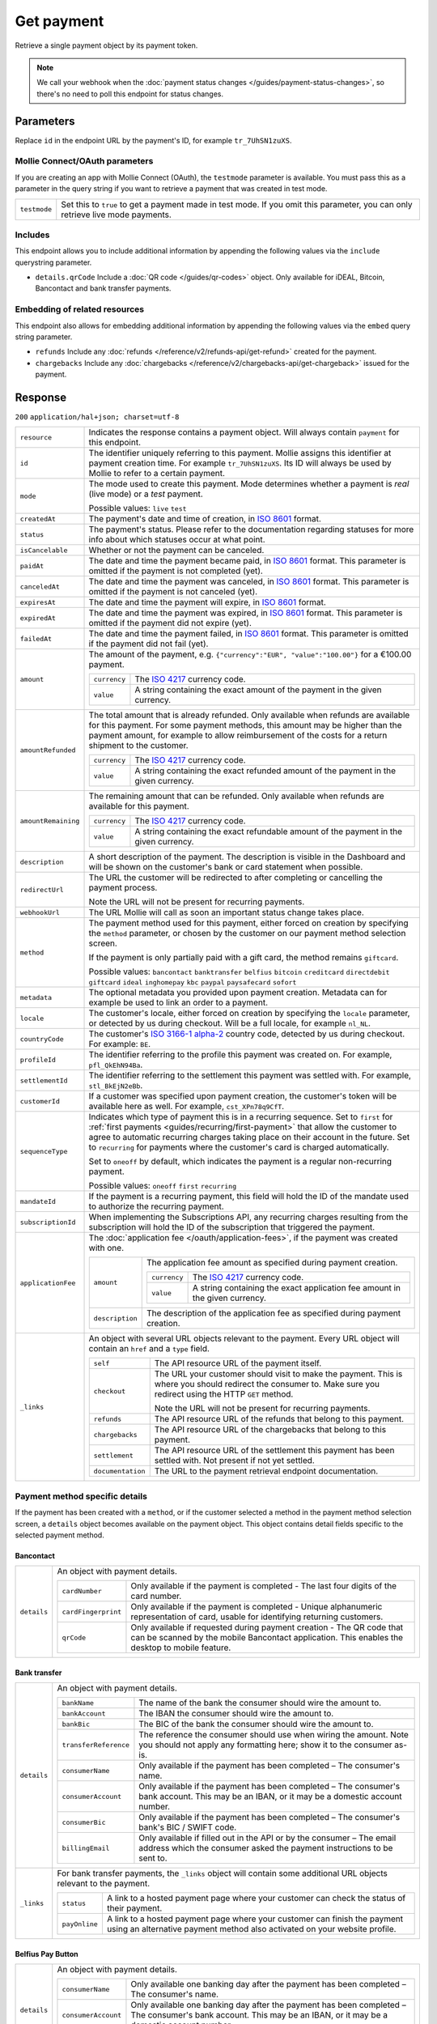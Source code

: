 Get payment
===========
.. api-name:: Payments API
   :version: 2

.. endpoint::
   :method: GET
   :url: https://api.mollie.com/v2/payments/*id*

.. authentication::
   :api_keys: true
   :oauth: true

Retrieve a single payment object by its payment token.

.. note:: We call your webhook when the :doc:`payment status changes </guides/payment-status-changes>`, so there's no
          need to poll this endpoint for status changes.

Parameters
----------
Replace ``id`` in the endpoint URL by the payment's ID, for example ``tr_7UhSN1zuXS``.

Mollie Connect/OAuth parameters
^^^^^^^^^^^^^^^^^^^^^^^^^^^^^^^
If you are creating an app with Mollie Connect (OAuth), the ``testmode`` parameter is available. You must pass this as a
parameter in the query string if you want to retrieve a payment that was created in test mode.

.. list-table::
   :widths: auto

   * - | ``testmode``

       .. type:: boolean
          :required: true

     - Set this to ``true`` to get a payment made in test mode. If you omit this parameter, you can only retrieve live
       mode payments.

Includes
^^^^^^^^
This endpoint allows you to include additional information by appending the following values via the ``include``
querystring parameter.

* ``details.qrCode`` Include a :doc:`QR code </guides/qr-codes>` object. Only available for iDEAL, Bitcoin, Bancontact
  and bank transfer payments.

Embedding of related resources
^^^^^^^^^^^^^^^^^^^^^^^^^^^^^^
This endpoint also allows for embedding additional information by appending the following values via the ``embed``
query string parameter.

* ``refunds`` Include any :doc:`refunds </reference/v2/refunds-api/get-refund>` created for the payment.
* ``chargebacks`` Include any :doc:`chargebacks </reference/v2/chargebacks-api/get-chargeback>` issued for the payment.

Response
--------
``200`` ``application/hal+json; charset=utf-8``

.. list-table::
   :widths: auto

   * - | ``resource``

       .. type:: string

     - Indicates the response contains a payment object. Will always contain ``payment`` for this endpoint.

   * - | ``id``

       .. type:: string

     - The identifier uniquely referring to this payment. Mollie assigns this identifier at payment creation time. For
       example ``tr_7UhSN1zuXS``. Its ID will always be used by Mollie to refer to a certain payment.

   * - | ``mode``

       .. type:: string

     - The mode used to create this payment. Mode determines whether a payment is *real* (live mode) or a *test*
       payment.

       Possible values: ``live`` ``test``

   * - | ``createdAt``

       .. type:: datetime

     - The payment's date and time of creation, in `ISO 8601 <https://en.wikipedia.org/wiki/ISO_8601>`_ format.

   * - | ``status``

       .. type:: string

     - The payment's status. Please refer to the documentation regarding statuses for more info about which statuses
       occur at what point.

   * - | ``isCancelable``

       .. type:: boolean

     - Whether or not the payment can be canceled.

   * - | ``paidAt``

       .. type:: datetime

     - The date and time the payment became paid, in `ISO 8601 <https://en.wikipedia.org/wiki/ISO_8601>`_
       format. This parameter is omitted if the payment is not completed (yet).

   * - | ``canceledAt``

       .. type:: datetime

     - The date and time the payment was canceled, in `ISO 8601 <https://en.wikipedia.org/wiki/ISO_8601>`_
       format. This parameter is omitted if the payment is not canceled (yet).

   * - | ``expiresAt``

       .. type:: duration

     - The date and time the payment will expire, in `ISO 8601 <https://en.wikipedia.org/wiki/ISO_8601>`_ format.

   * - | ``expiredAt``

       .. type:: datetime

     - The date and time the payment was expired, in `ISO 8601 <https://en.wikipedia.org/wiki/ISO_8601>`_
       format. This parameter is omitted if the payment did not expire (yet).

   * - | ``failedAt``

       .. type:: datetime

     - The date and time the payment failed, in `ISO 8601 <https://en.wikipedia.org/wiki/ISO_8601>`_ format.
       This parameter is omitted if the payment did not fail (yet).

   * - | ``amount``

       .. type:: amount object

     - The amount of the payment, e.g. ``{"currency":"EUR", "value":"100.00"}`` for a €100.00 payment.

       .. list-table::
          :widths: auto

          * - | ``currency``

              .. type:: string

            - The `ISO 4217 <https://en.wikipedia.org/wiki/ISO_4217>`_ currency code.

          * - | ``value``

              .. type:: string

            - A string containing the exact amount of the payment in the given currency.

   * - | ``amountRefunded``

       .. type:: amount object

     - The total amount that is already refunded. Only available when refunds are available for this payment.
       For some payment methods, this amount may be higher than the payment amount, for example to allow reimbursement
       of the costs for a return shipment to the customer.

       .. list-table::
          :widths: auto

          * - | ``currency``

              .. type:: string

            - The `ISO 4217 <https://en.wikipedia.org/wiki/ISO_4217>`_ currency code.

          * - | ``value``

              .. type:: string

            - A string containing the exact refunded amount of the payment in the given currency.

   * - | ``amountRemaining``

       .. type:: decimal

     - The remaining amount that can be refunded. Only available when refunds are available for this payment.

       .. list-table::
          :widths: auto

          * - | ``currency``

              .. type:: string

            - The `ISO 4217 <https://en.wikipedia.org/wiki/ISO_4217>`_ currency code.

          * - | ``value``

              .. type:: string

            - A string containing the exact refundable amount of the payment in the given currency.

   * - | ``description``

       .. type:: string

     - A short description of the payment. The description is visible in the Dashboard and will be shown on the
       customer's bank or card statement when possible.

   * - | ``redirectUrl``

       .. type:: string

     - The URL the customer will be redirected to after completing or cancelling the payment process.

       Note the URL will not be present for recurring payments.

   * - | ``webhookUrl``

       .. type:: string

     - The URL Mollie will call as soon an important status change takes place.

   * - | ``method``

       .. type:: string

     - The payment method used for this payment, either forced on creation by specifying the ``method`` parameter, or
       chosen by the customer on our payment method selection screen.

       If the payment is only partially paid with a gift card, the method remains ``giftcard``.

       Possible values: ``bancontact`` ``banktransfer`` ``belfius`` ``bitcoin`` ``creditcard`` ``directdebit``
       ``giftcard`` ``ideal`` ``inghomepay`` ``kbc`` ``paypal`` ``paysafecard`` ``sofort``

   * - | ``metadata``

       .. type:: mixed

     - The optional metadata you provided upon payment creation. Metadata can for example be used to link an order to a
       payment.

   * - | ``locale``

       .. type:: string

     - The customer's locale, either forced on creation by specifying the ``locale`` parameter, or detected
       by us during checkout. Will be a full locale, for example ``nl_NL``.

   * - | ``countryCode``

       .. type:: string

     - The customer's `ISO 3166-1 alpha-2 <https://en.wikipedia.org/wiki/ISO_3166-1_alpha-2>`_ country code,
       detected by us during checkout. For example: ``BE``.

   * - | ``profileId``

       .. type:: string

     - The identifier referring to the profile this payment was created on. For example, ``pfl_QkEhN94Ba``.

   * - | ``settlementId``

       .. type:: string

     - The identifier referring to the settlement this payment was settled with. For example,
       ``stl_BkEjN2eBb``.

   * - | ``customerId``

       .. type:: string

     - If a customer was specified upon payment creation, the customer's token will be available here as
       well. For example, ``cst_XPn78q9CfT``.

   * - | ``sequenceType``

       .. type:: string

     - Indicates which type of payment this is in a recurring sequence. Set to ``first`` for
       :ref:`first payments <guides/recurring/first-payment>` that allow the customer to agree to automatic recurring
       charges taking place on their account in the future. Set to ``recurring`` for payments where the customer's card
       is charged automatically.

       Set to ``oneoff`` by default, which indicates the payment is a regular non-recurring payment.

       Possible values: ``oneoff`` ``first`` ``recurring``

   * - | ``mandateId``

       .. type:: string

     - If the payment is a recurring payment, this field will hold the ID of the mandate used to authorize
       the recurring payment.

   * - | ``subscriptionId``

       .. type:: string

     - When implementing the Subscriptions API, any recurring charges resulting from the subscription will
       hold the ID of the subscription that triggered the payment.

   * - | ``applicationFee``

       .. type:: object

     - The :doc:`application fee </oauth/application-fees>`, if the payment was created with one.

       .. list-table::
          :widths: auto

          * - | ``amount``

              .. type:: amount object

            - The application fee amount as specified during payment creation.

              .. list-table::
                 :widths: auto

                 * - | ``currency``

                     .. type:: string

                   - The `ISO 4217 <https://en.wikipedia.org/wiki/ISO_4217>`_ currency code.

                 * - | ``value``

                     .. type:: string

                   - A string containing the exact application fee amount in the given currency.

          * - | ``description``

              .. type:: string

            - The description of the application fee as specified during payment creation.

   * - | ``_links``

       .. type:: object

     - An object with several URL objects relevant to the payment. Every URL object will contain an ``href`` and a
       ``type`` field.

       .. list-table::
          :widths: auto

          * - | ``self``

              .. type:: URL object

            - The API resource URL of the payment itself.

          * - | ``checkout``

              .. type:: URL object

            - The URL your customer should visit to make the payment. This is where you should redirect the
              consumer to. Make sure you redirect using the HTTP ``GET`` method.

              Note the URL will not be present for recurring payments.

          * - | ``refunds``

              .. type:: URL object

            - The API resource URL of the refunds that belong to this payment.

          * - | ``chargebacks``

              .. type:: URL object

            - The API resource URL of the chargebacks that belong to this payment.

          * - | ``settlement``

              .. type:: URL object

            - The API resource URL of the settlement this payment has been settled with. Not present if not yet settled.

          * - | ``documentation``

              .. type:: URL object

            - The URL to the payment retrieval endpoint documentation.

Payment method specific details
^^^^^^^^^^^^^^^^^^^^^^^^^^^^^^^
If the payment has been created with a ``method``, or if the customer selected a method in the payment method selection
screen, a ``details`` object becomes available on the payment object. This object contains detail fields specific to the
selected payment method.

Bancontact
""""""""""
.. list-table::
   :widths: auto

   * - | ``details``

       .. type:: object

     - An object with payment details.

       .. list-table::
          :widths: auto

          * - | ``cardNumber``

              .. type:: string

            - Only available if the payment is completed - The last four digits of the card number.

          * - | ``cardFingerprint``

              .. type:: string

            - Only available if the payment is completed - Unique alphanumeric representation of card, usable for
              identifying returning customers.

          * - | ``qrCode``

              .. type:: QR code object

            - Only available if requested during payment creation - The QR code that can be scanned by the mobile
              Bancontact application. This enables the desktop to mobile feature.

Bank transfer
"""""""""""""
.. list-table::
   :widths: auto

   * - | ``details``

       .. type:: object

     - An object with payment details.

       .. list-table::
          :widths: auto

          * - | ``bankName``

              .. type:: string

            - The name of the bank the consumer should wire the amount to.

          * - | ``bankAccount``

              .. type:: string

            - The IBAN the consumer should wire the amount to.

          * - | ``bankBic``

              .. type:: string

            - The BIC of the bank the consumer should wire the amount to.

          * - | ``transferReference``

              .. type:: string

            - The reference the consumer should use when wiring the amount. Note you should not apply any formatting
              here; show it to the consumer as-is.

          * - | ``consumerName``

              .. type:: string

            - Only available if the payment has been completed – The consumer's name.

          * - | ``consumerAccount``

              .. type:: string

            - Only available if the payment has been completed – The consumer's bank account. This may be an IBAN, or it
              may be a domestic account number.

          * - | ``consumerBic``

              .. type:: string

            - Only available if the payment has been completed – The consumer's bank's BIC / SWIFT code.

          * - | ``billingEmail``

              .. type:: string

            - Only available if filled out in the API or by the consumer – The email address which the consumer asked
              the payment instructions to be sent to.

   * - | ``_links``

       .. type:: object

     - For bank transfer payments, the ``_links`` object will contain some additional URL objects relevant to the
       payment.

       .. list-table::
          :widths: auto

          * - | ``status``

              .. type:: URL object

            - A link to a hosted payment page where your customer can check the status of their payment.

          * - | ``payOnline``

              .. type:: URL object

            - A link to a hosted payment page where your customer can finish the payment using an alternative payment
              method also activated on your website profile.

Belfius Pay Button
""""""""""""""""""
.. list-table::
   :widths: auto

   * - | ``details``

       .. type:: object

     - An object with payment details.

       .. list-table::
          :widths: auto

          * - | ``consumerName``

              .. type:: string

            - Only available one banking day after the payment has been completed – The consumer's name.

          * - | ``consumerAccount``

              .. type:: string

            - Only available one banking day after the payment has been completed – The consumer's bank account. This
              may be an IBAN, or it may be a domestic account number.

          * - | ``consumerBic``

              .. type:: string

            - Only available one banking day after the payment has been completed – ``GKCCBEBB``.

Bitcoin
"""""""
.. list-table::
   :widths: auto

   * - | ``details``

       .. type:: object

     - An object with payment details.

       .. list-table::
          :widths: auto

          * - | ``bitcoinAddress``

              .. type:: string

            - Only available if the payment has been completed – The bitcoin address the bitcoins were transferred to.

          * - | ``bitcoinAmount``

              .. type:: amount object

            - The amount transferred in XBT.

          * - | ``bitcoinUri``

              .. type:: string

            - An URI that is understood by Bitcoin wallet clients and will cause such clients to prepare the
              transaction. Follows the
              `BIP 21 URI scheme <https://github.com/bitcoin/bips/blob/master/bip-0021.mediawiki>`_.

          * - | ``qrCode``

              .. type:: QR code object

            - Only available if requested during payment creation - The QR code that can be scanned by Bitcoin wallet
              clients and will cause such clients to prepare the transaction.

Credit card
"""""""""""
.. list-table::
   :widths: auto

   * - | ``details``

       .. type:: object

     - An object with payment details.

       .. list-table::
          :widths: auto

          * - | ``cardHolder``

              .. type:: string

            - Only available if the payment has been completed - The card holder's name.

          * - | ``cardNumber``

              .. type:: string

            - Only available if the payment has been completed - The last four digits of the card number.

          * - | ``cardFingerprint``

              .. type:: string

            - Only available if the payment has been completed - Unique alphanumeric representation of card, usable for
              identifying returning customers.

          * - | ``cardAudience``

              .. type:: string

            - Only available if the payment has been completed and if the data is available - The card's target
              audience.

              Possible values: ``consumer`` ``business`` ``null``

          * - | ``cardLabel``

              .. type:: string

            - Only available if the payment has been completed - The card's label. Note that not all labels can be
              processed through Mollie.

              Possible values: ``American Express`` ``Carta Si`` ``Carte Bleue`` ``Dankort`` ``Diners Club``
              ``Discover`` ``JCB Laser`` ``Maestro`` ``Mastercard`` ``Unionpay`` ``Visa`` ``null``

          * - | ``cardCountryCode``

              .. type:: string

            - Only available if the payment has been completed - The
              `ISO 3166-1 alpha-2 <https://en.wikipedia.org/wiki/ISO_3166-1_alpha-2>`_ country code of the country the
              card was issued in. For example: ``BE``.

          * - | ``cardSecurity``

              .. type:: string

            - Only available if the payment has been completed – The type of security used during payment processing.

              Possible values: ``normal`` ``3dsecure``

          * - | ``feeRegion``

              .. type:: string

            - Only available if the payment has been completed – The fee region for the payment: ``intra-eu`` for
              consumer cards from the EU, and ``other`` for all other cards.

              Possible values: ``intra-eu`` ``other``

          * - | ``failureReason``

              .. type:: string

            - Only available for failed payments. Contains a failure reason code.

              Possible values: ``invalid_card_number`` ``invalid_cvv`` ``invalid_card_holder_name`` ``card_expired``
              ``invalid_card_type`` ``refused_by_issuer`` ``insufficient_funds`` ``inactive_card``

Gift cards
""""""""""
.. list-table::
   :widths: auto

   * - | ``details``

       .. type:: object

     - An object with payment details.

       .. list-table::
          :widths: auto

          * - | ``voucherNumber``

              .. type:: string

            - The voucher number, with the last four digits masked. When multiple gift cards are used, this is the first
              voucher number. Example: ``606436353088147****``.

          * - | ``giftcards``

              .. type:: array

            - A list of details of all giftcards that are used for this payment. Each object will contain the following
              properties.

              .. list-table::
                 :widths: auto

                 * - | ``issuer``

                     .. type:: string

                   - The ID of the gift card brand that was used during the payment.

                 * - | ``amount``

                     .. type:: amount object

                   - The amount in EUR that was paid with this gift card.

                     .. list-table::
                        :widths: auto

                        * - | ``currency``

                            .. type:: string

                          - The `ISO 4217 <https://en.wikipedia.org/wiki/ISO_4217>`_ currency code.

                        * - | ``value``

                            .. type:: string

                          - A string containing the exact amount of the gift card payment in the given currency.

                 * - | ``voucherNumber``

                     .. type:: string

                   - The voucher number, with the last four digits masked. Example: ``606436353088147****``

          * - | ``remainderAmount``

              .. type:: amount object

            - Only available if another payment method was used to pay the remainder amount – The amount that was paid
              with another payment method for the remainder amount.

              .. list-table::
                 :widths: auto

                 * - | ``currency``

                     .. type:: string

                   - The `ISO 4217 <https://en.wikipedia.org/wiki/ISO_4217>`_ currency code.

                 * - | ``value``

                     .. type:: string

                   - A string containing the remaining payment amount.

          * - | ``remainderMethod``

              .. type:: string

            - Only available if another payment method was used to pay the remainder amount – The payment method that
              was used to pay the remainder amount.

iDEAL
"""""
.. list-table::
   :widths: auto

   * - | ``details``

       .. type:: object

     - An object with payment details.

       .. list-table::
          :widths: auto

          * - | ``consumerName``

              .. type:: string

            - Only available if the payment has been completed – The consumer's name.

          * - | ``consumerAccount``

              .. type:: string

            - Only available if the payment has been completed – The consumer's IBAN.

          * - | ``consumerBic``

              .. type:: string

            - Only available if the payment has been completed – The consumer's bank's BIC.

ING Home'Pay
""""""""""""
.. list-table::
   :widths: auto

   * - | ``details``

       .. type:: object

     - An object with payment details.

       .. list-table::
          :widths: auto

          * - | ``consumerName``

              .. type:: string

            - Only available one banking day after the payment has been completed – The consumer's name.

          * - | ``consumerAccount``

              .. type:: string

            - Only available one banking day after the payment has been completed – The consumer's IBAN.

          * - | ``consumerBic``

              .. type:: string

            - Only available one banking day after the payment has been completed – ``BBRUBEBB``.

KBC/CBC Payment Button
""""""""""""""""""""""
.. list-table::
   :widths: auto

   * - | ``details``

       .. type:: object

     - An object with payment details.

       .. list-table::
          :widths: auto

          * - | ``consumerName``

              .. type:: string

            - Only available one banking day after the payment has been completed – The consumer's name.

          * - | ``consumerAccount``

              .. type:: string

            - Only available one banking day after the payment has been completed – The consumer's IBAN.

          * - | ``consumerBic``

              .. type:: string

            - Only available one banking day after the payment has been completed – The consumer's bank's BIC.

PayPal
""""""
.. list-table::
   :widths: auto

   * - | ``details``

       .. type:: object

     - An object with payment details.

       .. list-table::
          :widths: auto

          * - | ``consumerName``

              .. type:: string

            - Only available if the payment has been completed – The consumer's first and last name.

          * - | ``consumerAccount``

              .. type:: string

            - Only available if the payment has been completed – The consumer's email address.

          * - | ``paypalReference``

              .. type:: string

            - PayPal's reference for the transaction, for instance ``9AL35361CF606152E``.

paysafecard
"""""""""""
.. list-table::
   :widths: auto

   * - | ``details``

       .. type:: object

     - An object with payment details.

       .. list-table::
          :widths: auto

          * - | ``customerReference``

              .. type:: string

            - The consumer identification supplied when the payment was created.

SEPA Direct Debit
"""""""""""""""""
.. list-table::
   :widths: auto

   * - | ``details``

       .. type:: object

     - An object with payment details.

       .. list-table::
          :widths: auto

          * - | ``transferReference``

              .. type:: string

            - Transfer reference used by Mollie to identify this payment.

          * - | ``creditorIdentifier``

              .. type:: string

            - The creditor identifier indicates who is authorized to execute the payment. In this case, it is a
              reference to Mollie.

          * - | ``consumerName``

              .. type:: string

            - The consumer's name.

          * - | ``consumerAccount``

              .. type:: string

            - The consumer's IBAN.

          * - | ``consumerBic``

              .. type:: string

            - The consumer's bank's BIC.

          * - | ``dueDate``

              .. type:: date

            - Estimated date the payment is debited from the consumer's bank account, in ``YYYY-MM-DD`` format.

          * - | ``signatureDate``

              .. type:: date

            - Only available if the payment has been verified – Date the payment has been signed by the consumer, in
              ``YYYY-MM-DD`` format.

          * - | ``bankReasonCode``

              .. type:: string

            - Only available if the payment has failed – The official reason why this payment has failed. A detailed
              description of each reason is available on the website of the European Payments Council.

          * - | ``bankReason``

              .. type:: string

            - Only available if the payment has failed – A textual desciption of the failure reason.

          * - | ``endToEndIdentifier``

              .. type:: string

            - Only available for batch transactions – The original end-to-end identifier that you've specified in your
              batch.

          * - | ``mandateReference``

              .. type:: string

            - Only available for batch transactions – The original mandate reference that you've specified in your
              batch.

          * - | ``batchReference``

              .. type:: string

            - Only available for batch transactions – The original batch reference that you've specified in your batch.

          * - | ``fileReference``

              .. type:: string

            - Only available for batch transactions – The original file reference that you've specified in your batch.

SOFORT Banking
""""""""""""""
.. list-table::
   :widths: auto

   * - | ``details``

       .. type:: object

     - An object with payment details.

       .. list-table::
          :widths: auto

          * - | ``consumerName``

              .. type:: string

            - Only available if the payment has been completed – The consumer's name.

          * - | ``consumerAccount``

              .. type:: string

            - Only available if the payment has been completed – The consumer's IBAN.

          * - | ``consumerBic``

              .. type:: string

            - Only available if the payment has been completed – The consumer's bank's BIC.

QR codes (optional)
^^^^^^^^^^^^^^^^^^^
A QR code object with payment method specific values is available for certain payment methods if you pass the include
``details.qrCode`` to the resource endpoint.

The ``qrCode`` key in the ``details`` object will then become available. The key will contain this object:

.. list-table::
   :widths: auto

   * - | ``height``

       .. type:: integer

     - Height of the image in pixels.

   * - | ``width``

       .. type:: integer

     - Width of the image in pixels.

   * - | ``src``

       .. type:: string

     - The URI you can use to display the QR code. Note that we can send both data URIs as well as links to HTTPS
       images. You should support both.

For an implemention guide, see our :doc:`QR codes guide </guides/qr-codes>`.

Example
-------

Request
^^^^^^^
.. code-block:: bash
   :linenos:

   curl -X GET https://api.mollie.com/v2/payments/tr_WDqYK6vllg \
       -H "Authorization: Bearer test_dHar4XY7LxsDOtmnkVtjNVWXLSlXsM"

Response
^^^^^^^^
.. code-block:: http
   :linenos:

   HTTP/1.1 200 OK
   Content-Type: application/hal+json; charset=utf-8

   {
       "resource": "payment",
       "id": "tr_WDqYK6vllg",
       "mode": "test",
       "createdAt": "2018-03-20T13:13:37+00:00",
       "amount": {
           "value": "10.00",
           "currency": "EUR"
       },
       "description": "My first payment",
       "method": null,
       "metadata": {
           "order_id": "12345"
       },
       "status": "open",
       "isCancelable": false,
       "expiresAt": "2018-03-20T13:28:37+00:00",
       "details": null,
       "profileId": "pfl_QkEhN94Ba",
       "sequenceType": "oneoff",
       "redirectUrl": "https://webshop.example.org/order/12345/",
       "webhookUrl": "https://webshop.example.org/payments/webhook/",
       "_links": {
           "self": {
               "href": "https://api.mollie.com/v2/payments/tr_WDqYK6vllg",
               "type": "application/hal+json"
           },
           "checkout": {
               "href": "https://www.mollie.com/payscreen/select-method/WDqYK6vllg",
               "type": "text/html"
           },
           "documentation": {
               "href": "https://docs.mollie.com/reference/v2/payments-api/get-payment",
               "type": "text/html"
           }
       }
   }
